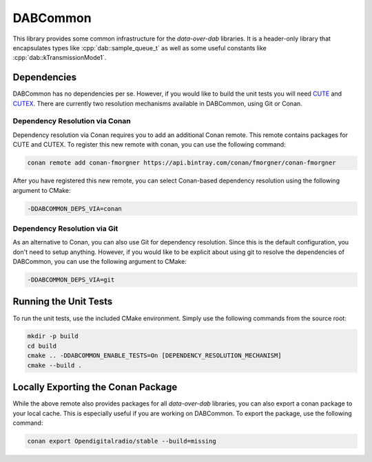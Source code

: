 DABCommon
=========

.. role:: cpp(code)
   :language: cpp

This library provides some common infrastructure for the *data-over-dab*
libraries. It is a header-only library that encapsulates types like
:cpp:`dab::sample_queue_t` as well as some useful constants like
:cpp:`dab::kTransmissionMode1`.

Dependencies
------------

DABCommon has no dependencies per se. However, if you would like to build the
unit tests you will need `CUTE <https://github.com/PeterSommerlad/CUTE>`_ and
`CUTEX <https://github.com/fmorgner/CUTEX>`_. There are currently two resolution
mechanisms available in DABCommon, using Git or Conan.

Dependency Resolution via Conan
^^^^^^^^^^^^^^^^^^^^^^^^^^^^^^^

Dependency resolution via Conan requires you to add an additional Conan remote.
This remote contains packages for CUTE and CUTEX. To register this new remote
with conan, you can use the following command:

.. code:: bash

  conan remote add conan-fmorgner https://api.bintray.com/conan/fmorgner/conan-fmorgner

After you have registered this new remote, you can select Conan-based dependency
resolution using the following argument to CMake:

.. code:: text

  -DDABCOMMON_DEPS_VIA=conan

Dependency Resolution via Git
^^^^^^^^^^^^^^^^^^^^^^^^^^^^^

As an alternative to Conan, you can also use Git for dependency resolution.
Since this is the default configuration, you don't need to setup anything.
However, if you would like to be explicit about using git to resolve the
dependencies of DABCommon, you can use the following argument to CMake:

.. code:: text

  -DDABCOMMON_DEPS_VIA=git

Running the Unit Tests
----------------------

To run the unit tests, use the included CMake environment. Simply use the
following commands from the source root:

.. code:: bash

  mkdir -p build
  cd build
  cmake .. -DDABCOMMON_ENABLE_TESTS=On [DEPENDENCY_RESOLUTION_MECHANISM]
  cmake --build .

Locally Exporting the Conan Package
-----------------------------------

While the above remote also provides packages for all *data-over-dab* libraries,
you can also export a conan package to your local cache. This is especially
useful if you are working on DABCommon. To export the package, use the following
command:

.. code:: bash

  conan export Opendigitalradio/stable --build=missing
